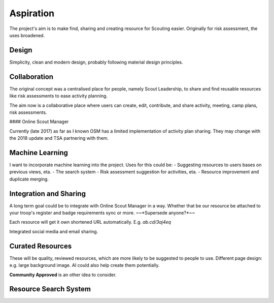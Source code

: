 Aspiration
======

The project's aim is to make find, sharing and creating resource for Scouting easier. Originally for risk assessment, the uses broadened.

Design
------
Simplicity, clean and modern design, probably following material design principles.

Collaboration
------
The original concept was a centralised place for people, namely Scout Leadership, to share and find reusable resources like risk assessments to ease activity planning.

The aim now is a collaborative place where users can create, edit, contribute, and share activity, meeting, camp plans, risk assessments.

#### Online Scout Manager

Currently (late 2017) as far as I known OSM has a limited implementation of activity plan sharing. They may change with the 2018 update and TSA partnering with them.

Machine Learning
------
I want to incorporate machine learning into the project. Uses for this could be:
- Suggesting resources to users bases on previous views, eta.
- The search system
- Risk assessment suggestion for activities, eta.
- Resource improvement and duplicate merging.

Integration and Sharing
------
A long term goal could be to integrate with Online Scout Manager in a way. Whether that be our resource be attached to your troop's register and badge requirements sync or more. ~~*Supersede anyone?*~~

Each resource will get it own shortened URL automatically. E.g. `ab.cd/3aj4eq`

Integrated social media and email sharing.

Curated Resources
------
These will be quality, reviewed resources, which are more likely to be suggested to people to use. Different page design: e.g. large background image. AI could also help create them potentially.

**Community Approved** is an other idea to consider.

Resource Search System
------
